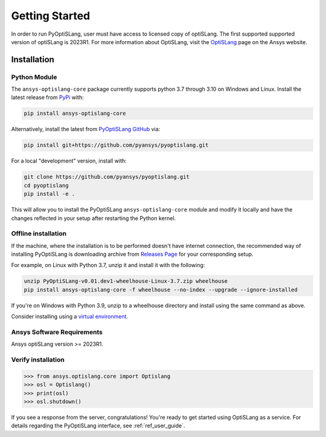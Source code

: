 Getting Started
===============
In order to run PyOptiSLang, user must have access to licensed copy of optiSLang. The first 
supported supported version of optiSLang is 2023R1. For more information about OptiSLang, visit the 
`OptiSLang <https://www.ansys.com/products/connect/ansys-optislang>`_ page on the Ansys website.

************
Installation
************

Python Module
~~~~~~~~~~~~~
The ``ansys-optislang-core`` package currently supports python 3.7 through 3.10 on Windows and Linux.
Install the latest release from `PyPi
<https://pypi.org/project/ansys-optislang-core/>`_ with:

.. code::

   pip install ansys-optislang-core

Alternatively, install the latest from `PyOptiSLang GitHub
<https://github.com/pyansys/pyoptislang/issues>`_ via:

.. code::

   pip install git+https://github.com/pyansys/pyoptislang.git


For a local "development" version, install with:

.. code::

   git clone https://github.com/pyansys/pyoptislang.git
   cd pyoptislang
   pip install -e .

This will allow you to install the PyOptiSLang ``ansys-optislang-core`` module
and modify it locally and have the changes reflected in your setup
after restarting the Python kernel.

Offline installation
~~~~~~~~~~~~~~~~~~~~
If the machine, where the installation is to be performed doesn't have internet connection, the 
recommended way of installing PyOptiSLang is downloading archive from `Releases Page 
<https://github.com/pyansys/pyoptislang/releases>`_ for your corresponding setup.

For example, on Linux with Python 3.7, unzip it and install it with the following:

.. code:: bash

    unzip PyOptiSLang-v0.01.dev1-wheelhouse-Linux-3.7.zip wheelhouse
    pip install ansys-optislang-core -f wheelhouse --no-index --upgrade --ignore-installed

If you're on Windows with Python 3.9, unzip to a wheelhouse directory and install using the same 
command as above.

Consider installing using a `virtual environment
<https://docs.python.org/3/library/venv.html>`_.


Ansys Software Requirements
~~~~~~~~~~~~~~~~~~~~~~~~~~~
Ansys optiSLang version >= 2023R1.


Verify installation
~~~~~~~~~~~~~~~~~~~

.. code:: python

    >>> from ansys.optislang.core import Optislang
    >>> osl = Optislang()
    >>> print(osl)
    >>> osl.shutdown()

If you see a response from the server, congratulations!  You're ready
to get started using OptiSLang as a service.  For details regarding the
PyOptiSLang interface, see :ref:`ref_user_guide`.